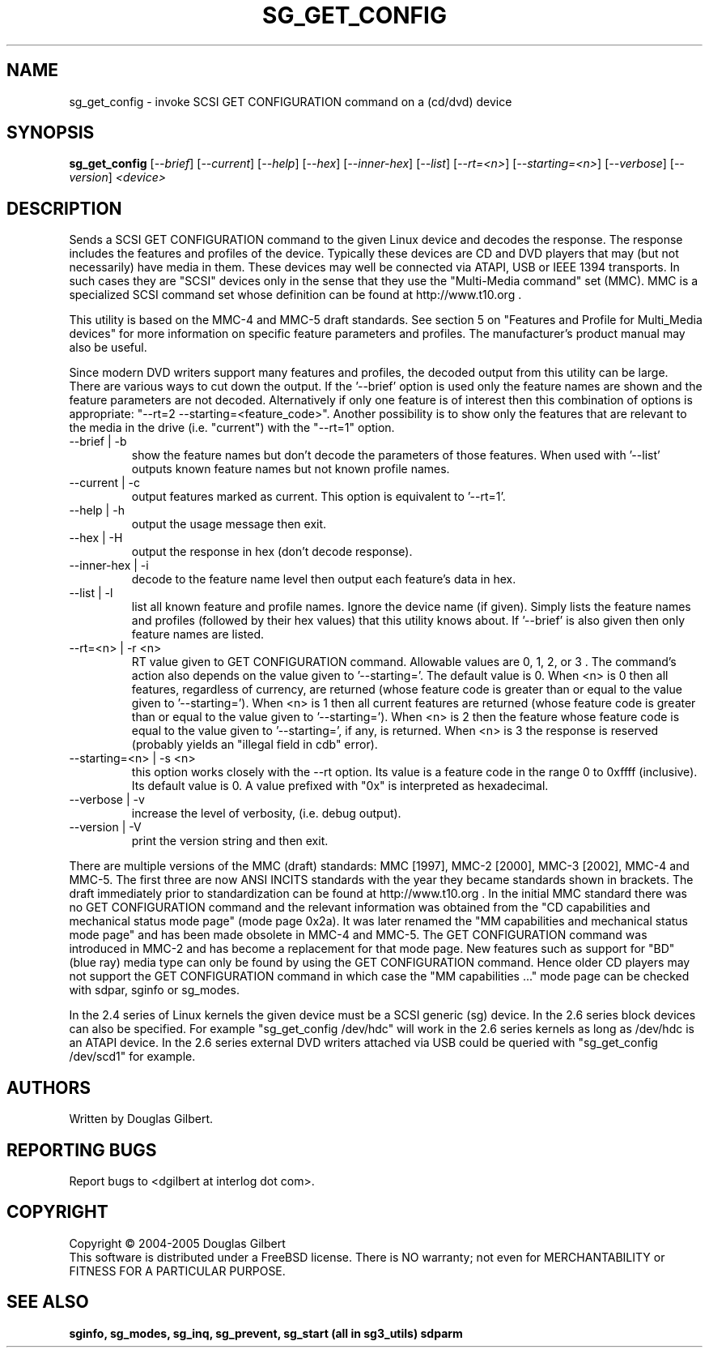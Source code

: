 .TH SG_GET_CONFIG "8" "August 2005" "sg3_utils-1.16" SG3_UTILS
.SH NAME
sg_get_config \- invoke SCSI GET CONFIGURATION command on a (cd/dvd) device
.SH SYNOPSIS
.B sg_get_config
[\fI--brief\fR] [\fI--current\fR] [\fI--help\fR] [\fI--hex\fR]
[\fI--inner-hex\fR] [\fI--list\fR] [\fI--rt=<n>\fR] [\fI--starting=<n>\fR]
[\fI--verbose\fR] [\fI--version\fR] \fI<device>\fR
.SH DESCRIPTION
.\" Add any additional description here
.PP
Sends a SCSI GET CONFIGURATION command to the given Linux device and
decodes the response. The response includes the features and profiles
of the device. Typically these devices are CD and DVD players that
may (but not necessarily) have media in them. These devices may well
be connected via ATAPI, USB or IEEE 1394 transports. In such
cases they are "SCSI" devices only in the sense that they use
the "Multi-Media command" set (MMC). MMC is a specialized SCSI
command set whose definition can be found at http://www.t10.org .
.PP
This utility is based on the MMC-4 and MMC-5 draft standards. See
section 5 on "Features and Profile for Multi_Media devices" for more
information on specific feature parameters and profiles. The manufacturer's
product manual may also be useful.
.PP
Since modern DVD writers support many features and profiles, the decoded
output from this utility can be large. There are various ways to cut down
the output. If the '--brief' option is used only the feature names are shown
and the feature parameters are not decoded. Alternatively if only one
feature is of interest then this combination of options is
appropriate: "--rt=2 --starting=<feature_code>". Another possibility is to
show only the features that are relevant to the media in the
drive (i.e. "current") with the "--rt=1" option.
.TP
--brief | -b
show the feature names but don't decode the parameters of those features.
When used with '--list' outputs known feature names but not known profile
names.
.TP
--current | -c
output features marked as current. This option is equivalent to '--rt=1'.
.TP
--help | -h
output the usage message then exit.
.TP
--hex | -H
output the response in hex (don't decode response).
.TP
--inner-hex | -i
decode to the feature name level then output each feature's data in hex.
.TP
--list | -l
list all known feature and profile names. Ignore the device name (if given).
Simply lists the feature names and profiles (followed by their hex values)
that this utility knows about. If '--brief' is also given then only feature
names are listed.
.TP
--rt=<n> | -r <n>
RT value given to GET CONFIGURATION command. Allowable values are 0,
1, 2, or 3 . The command's action also depends on the value given
to '--starting='.  The default value is 0.
When <n> is 0 then all features, regardless of currency, are returned (whose
feature code is greater than or equal to the value given to '--starting=').
When <n> is 1 then all current features are returned (whose
feature code is greater than or equal to the value given to '--starting=').
When <n> is 2 then the feature whose feature code is equal to the value
given to '--starting=', if any, is returned.
When <n> is 3 the response is reserved (probably yields an "illegal
field in cdb" error).
.TP
--starting=<n> | -s <n>
this option works closely with the --rt option. Its value is a feature
code in the range 0 to 0xffff (inclusive). Its default value is 0. A value
prefixed with "0x" is interpreted as hexadecimal.
.TP
--verbose | -v
increase the level of verbosity, (i.e. debug output).
.TP
--version | -V
print the version string and then exit.
.PP
There are multiple versions of the MMC (draft) standards: MMC [1997],
MMC-2 [2000],  MMC-3 [2002], MMC-4 and MMC-5. The first three are now
ANSI INCITS standards with the year they became standards shown in
brackets. The draft immediately prior to standardization can
be found at http://www.t10.org . In the initial MMC standard there
was no GET CONFIGURATION command and the relevant information was
obtained from the "CD capabilities and mechanical status mode
page" (mode page 0x2a). It was later renamed the "MM capabilities and 
mechanical status mode page" and has been made obsolete in MMC-4 and
MMC-5. The GET CONFIGURATION command was introduced in MMC-2 and has
become a replacement for that mode page. New features such as support
for "BD" (blue ray) media type can only be found by using the
GET CONFIGURATION command. Hence older CD players may not support
the GET CONFIGURATION command in which case the "MM capabilities ..."
mode page can be checked with sdpar, sginfo or sg_modes.
.PP
In the 2.4 series of Linux kernels the given device must be
a SCSI generic (sg) device. In the 2.6 series block devices
can also be specified. For example "sg_get_config /dev/hdc"
will work in the 2.6 series kernels as long as /dev/hdc is
an ATAPI device. In the 2.6 series external DVD writers attached
via USB could be queried with "sg_get_config /dev/scd1" for example.
.SH AUTHORS
Written by Douglas Gilbert.
.SH "REPORTING BUGS"
Report bugs to <dgilbert at interlog dot com>.
.SH COPYRIGHT
Copyright \(co 2004-2005 Douglas Gilbert
.br
This software is distributed under a FreeBSD license. There is NO
warranty; not even for MERCHANTABILITY or FITNESS FOR A PARTICULAR PURPOSE.
.SH "SEE ALSO"
.B sginfo, sg_modes, sg_inq, sg_prevent, sg_start (all in sg3_utils)
.B sdparm
